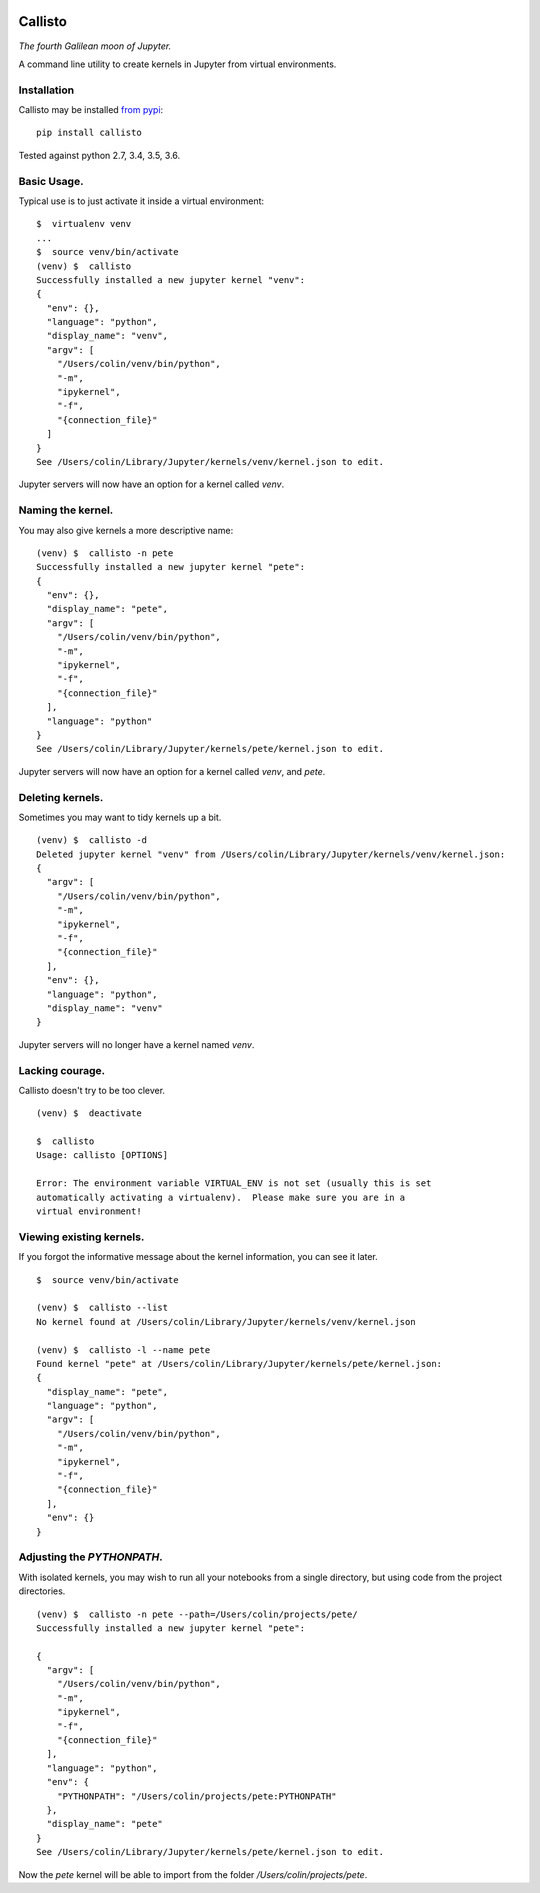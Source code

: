 |Build Status| |Coverage Status|

========
Callisto
========


*The fourth Galilean moon of Jupyter.*

A command line utility to create kernels in Jupyter from virtual environments.

Installation
============
Callisto may be installed `from pypi <https://pypi.python.org/pypi/callisto>`_:
::

    pip install callisto

Tested against python 2.7, 3.4, 3.5, 3.6.


Basic Usage.
============
Typical use is to just activate it inside a virtual environment:
::

    $  virtualenv venv
    ...
    $  source venv/bin/activate
    (venv) $  callisto
    Successfully installed a new jupyter kernel "venv":
    {
      "env": {},
      "language": "python",
      "display_name": "venv",
      "argv": [
        "/Users/colin/venv/bin/python",
        "-m",
        "ipykernel",
        "-f",
        "{connection_file}"
      ]
    }
    See /Users/colin/Library/Jupyter/kernels/venv/kernel.json to edit.

Jupyter servers will now have an option for a kernel called `venv`.

.. image:: https://colindcarroll.com/img/venv.png

Naming the kernel.
==================
You may also give kernels a more descriptive name:
::

    (venv) $  callisto -n pete
    Successfully installed a new jupyter kernel "pete":
    {
      "env": {},
      "display_name": "pete",
      "argv": [
        "/Users/colin/venv/bin/python",
        "-m",
        "ipykernel",
        "-f",
        "{connection_file}"
      ],
      "language": "python"
    }
    See /Users/colin/Library/Jupyter/kernels/pete/kernel.json to edit.

Jupyter servers will now have an option for a kernel called `venv`, and `pete`.

.. image:: https://colindcarroll.com/img/venv_and_pete.png

Deleting kernels.
=================
Sometimes you may want to tidy kernels up a bit.
::

    (venv) $  callisto -d
    Deleted jupyter kernel "venv" from /Users/colin/Library/Jupyter/kernels/venv/kernel.json:
    {
      "argv": [
        "/Users/colin/venv/bin/python",
        "-m",
        "ipykernel",
        "-f",
        "{connection_file}"
      ],
      "env": {},
      "language": "python",
      "display_name": "venv"
    }

Jupyter servers will no longer have a kernel named `venv`.



Lacking courage.
================
Callisto doesn't try to be too clever.
::

    (venv) $  deactivate

    $  callisto
    Usage: callisto [OPTIONS]

    Error: The environment variable VIRTUAL_ENV is not set (usually this is set
    automatically activating a virtualenv).  Please make sure you are in a
    virtual environment!

Viewing existing kernels.
=========================
If you forgot the informative message about the kernel information, you can see it later.
::

    $  source venv/bin/activate

    (venv) $  callisto --list
    No kernel found at /Users/colin/Library/Jupyter/kernels/venv/kernel.json

    (venv) $  callisto -l --name pete
    Found kernel "pete" at /Users/colin/Library/Jupyter/kernels/pete/kernel.json:
    {
      "display_name": "pete",
      "language": "python",
      "argv": [
        "/Users/colin/venv/bin/python",
        "-m",
        "ipykernel",
        "-f",
        "{connection_file}"
      ],
      "env": {}
    }



Adjusting the `PYTHONPATH`.
===========================
With isolated kernels, you may wish to run all your notebooks from a single directory,
but using code from the project directories.
::

    (venv) $  callisto -n pete --path=/Users/colin/projects/pete/
    Successfully installed a new jupyter kernel "pete":

    {
      "argv": [
        "/Users/colin/venv/bin/python",
        "-m",
        "ipykernel",
        "-f",
        "{connection_file}"
      ],
      "language": "python",
      "env": {
        "PYTHONPATH": "/Users/colin/projects/pete:PYTHONPATH"
      },
      "display_name": "pete"
    }
    See /Users/colin/Library/Jupyter/kernels/pete/kernel.json to edit.

Now the `pete` kernel will be able to import from the folder `/Users/colin/projects/pete`.

.. |Build Status| image:: https://travis-ci.org/ColCarroll/callisto.svg?branch=master
   :target: https://travis-ci.org/ColCarroll/callisto
.. |Coverage Status| image:: https://coveralls.io/repos/github/ColCarroll/callisto/badge.svg?branch=master
   :target: https://coveralls.io/github/ColCarroll/callisto?branch=master
